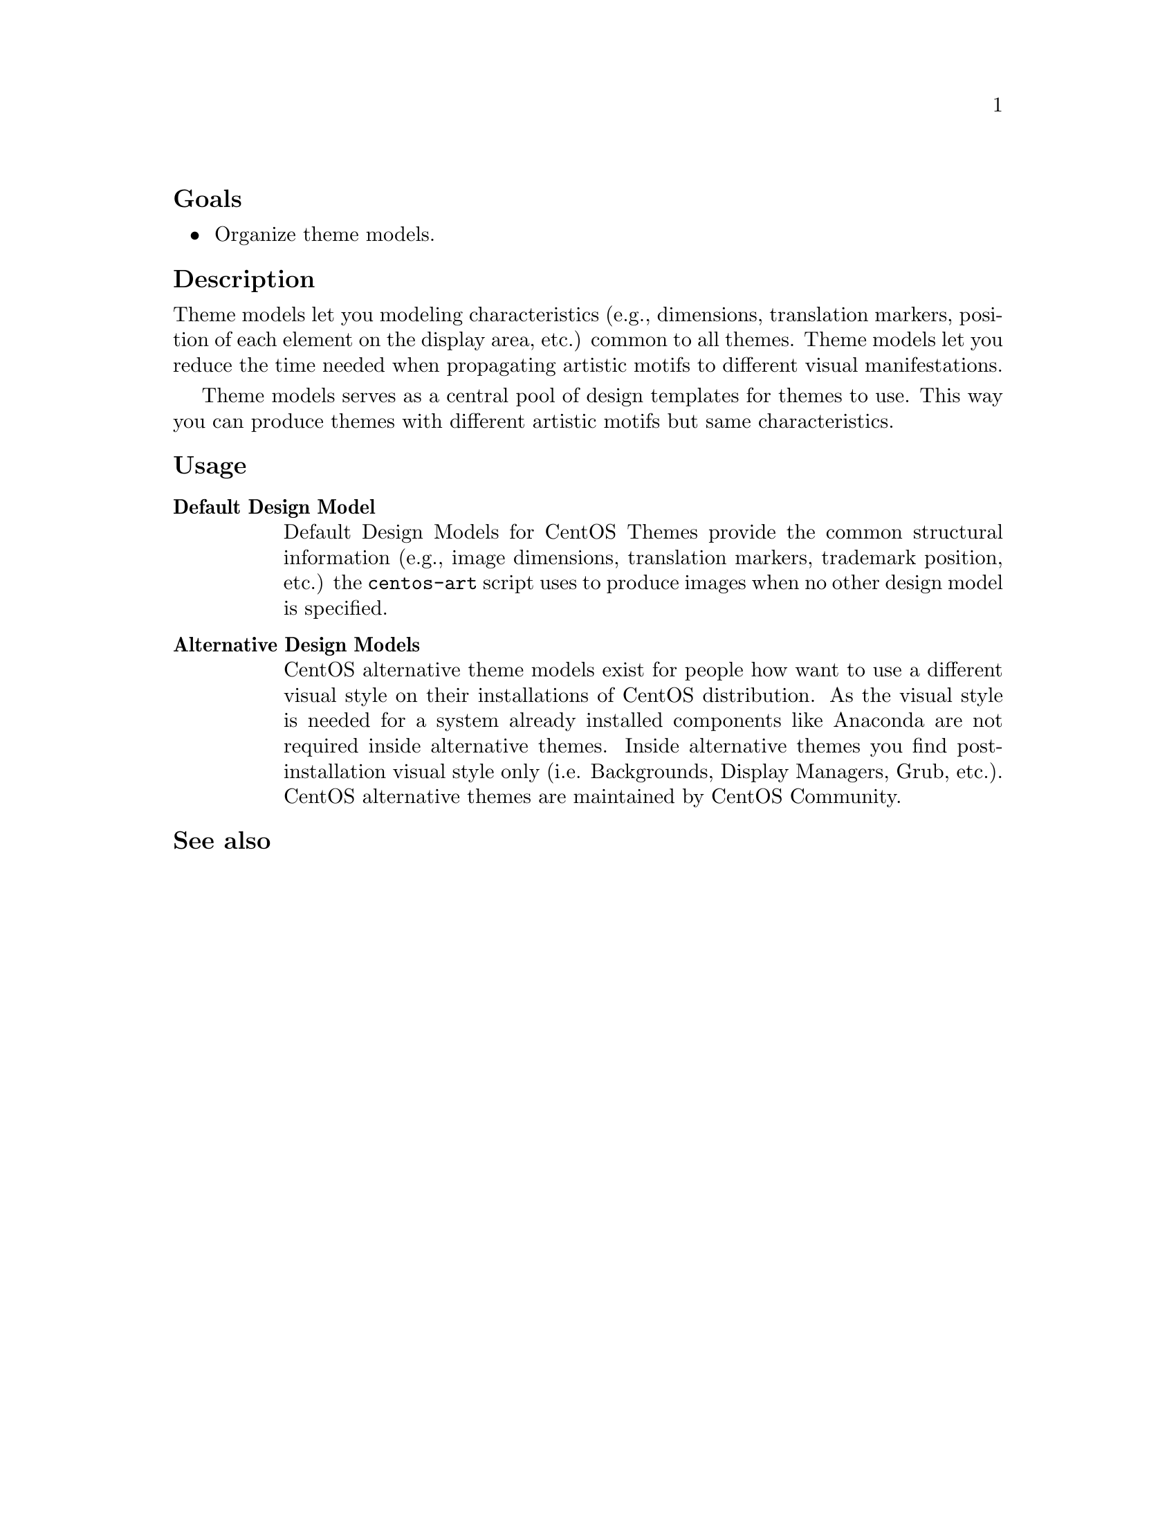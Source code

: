 @subheading Goals

@itemize
@item Organize theme models.
@end itemize

@subheading Description

Theme models let you modeling characteristics (e.g., dimensions,
translation markers, position of each element on the display area,
etc.) common to all themes.  Theme models let you reduce the time
needed when propagating artistic motifs to different visual
manifestations.

Theme models serves as a central pool of design templates for themes
to use. This way you can produce themes with different artistic motifs
but same characteristics.

@subheading Usage

@table @strong
@item Default Design Model
Default Design Models for CentOS Themes provide the common structural
information (e.g., image dimensions, translation markers, trademark
position, etc.) the @command{centos-art} script uses to produce images
when no other design model is specified.

@item Alternative Design Models
CentOS alternative theme models exist for people how want to use a
different visual style on their installations of CentOS distribution.
As the visual style is needed for a system already installed
components like Anaconda are not required inside alternative themes.
Inside alternative themes you find post-installation visual style only
(i.e.  Backgrounds, Display Managers, Grub, etc.).  CentOS alternative
themes are maintained by CentOS Community.
@end table

@subheading See also

@menu
@end menu

